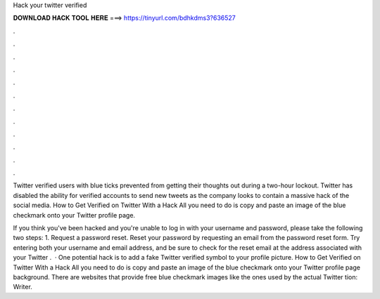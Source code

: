 Hack your twitter verified



𝐃𝐎𝐖𝐍𝐋𝐎𝐀𝐃 𝐇𝐀𝐂𝐊 𝐓𝐎𝐎𝐋 𝐇𝐄𝐑𝐄 ===> https://tinyurl.com/bdhkdms3?636527



.



.



.



.



.



.



.



.



.



.



.



.

Twitter verified users with blue ticks prevented from getting their thoughts out during a two-hour lockout. Twitter has disabled the ability for verified accounts to send new tweets as the company looks to contain a massive hack of the social media. How to Get Verified on Twitter With a Hack All you need to do is copy and paste an image of the blue checkmark onto your Twitter profile page.

If you think you've been hacked and you're unable to log in with your username and password, please take the following two steps: 1. Request a password reset. Reset your password by requesting an email from the password reset form. Try entering both your username and email address, and be sure to check for the reset email at the address associated with your Twitter .  · One potential hack is to add a fake Twitter verified symbol to your profile picture. How to Get Verified on Twitter With a Hack All you need to do is copy and paste an image of the blue checkmark onto your Twitter profile page background. There are websites that provide free blue checkmark images like the ones used by the actual Twitter tion: Writer.
